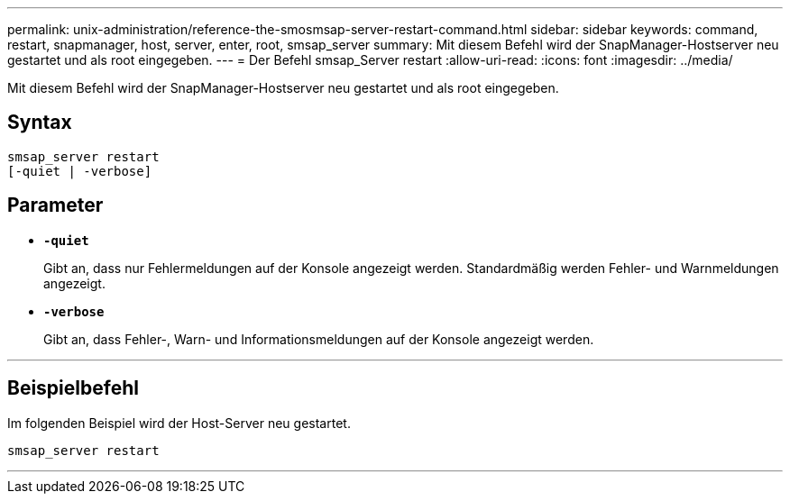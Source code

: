 ---
permalink: unix-administration/reference-the-smosmsap-server-restart-command.html 
sidebar: sidebar 
keywords: command, restart, snapmanager, host, server, enter, root, smsap_server 
summary: Mit diesem Befehl wird der SnapManager-Hostserver neu gestartet und als root eingegeben. 
---
= Der Befehl smsap_Server restart
:allow-uri-read: 
:icons: font
:imagesdir: ../media/


[role="lead"]
Mit diesem Befehl wird der SnapManager-Hostserver neu gestartet und als root eingegeben.



== Syntax

[listing]
----
smsap_server restart
[-quiet | -verbose]
----


== Parameter

* `*-quiet*`
+
Gibt an, dass nur Fehlermeldungen auf der Konsole angezeigt werden. Standardmäßig werden Fehler- und Warnmeldungen angezeigt.

* `*-verbose*`
+
Gibt an, dass Fehler-, Warn- und Informationsmeldungen auf der Konsole angezeigt werden.



'''


== Beispielbefehl

Im folgenden Beispiel wird der Host-Server neu gestartet.

[listing]
----
smsap_server restart
----
'''